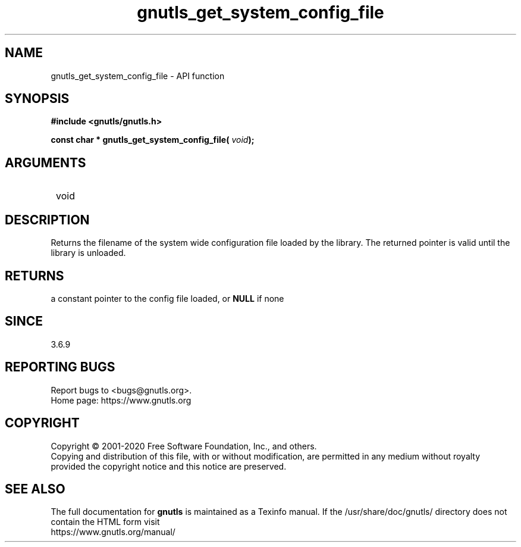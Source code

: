 .\" DO NOT MODIFY THIS FILE!  It was generated by gdoc.
.TH "gnutls_get_system_config_file" 3 "3.6.13" "gnutls" "gnutls"
.SH NAME
gnutls_get_system_config_file \- API function
.SH SYNOPSIS
.B #include <gnutls/gnutls.h>
.sp
.BI "const char * gnutls_get_system_config_file( " void ");"
.SH ARGUMENTS
.IP " void" 12
.SH "DESCRIPTION"

Returns the filename of the system wide configuration
file loaded by the library. The returned pointer is valid
until the library is unloaded.
.SH "RETURNS"
a constant pointer to the config file loaded, or \fBNULL\fP if none
.SH "SINCE"
3.6.9
.SH "REPORTING BUGS"
Report bugs to <bugs@gnutls.org>.
.br
Home page: https://www.gnutls.org

.SH COPYRIGHT
Copyright \(co 2001-2020 Free Software Foundation, Inc., and others.
.br
Copying and distribution of this file, with or without modification,
are permitted in any medium without royalty provided the copyright
notice and this notice are preserved.
.SH "SEE ALSO"
The full documentation for
.B gnutls
is maintained as a Texinfo manual.
If the /usr/share/doc/gnutls/
directory does not contain the HTML form visit
.B
.IP https://www.gnutls.org/manual/
.PP
